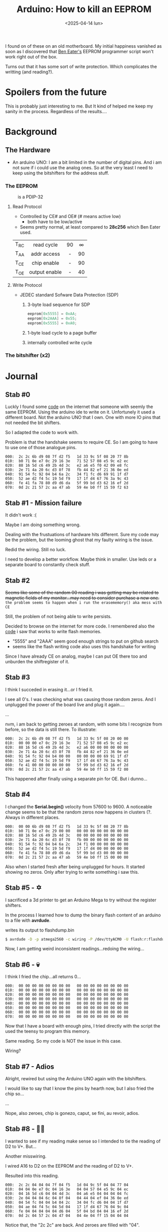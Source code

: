 #+TITLE: Arduino: How to kill an EEPROM
#+DATE: <2025-04-14 lun>
#+OPTIONS: toc:nil

I found on of these on an old motherboard. My initial happiness vanished as soon as I discovered that [[https://www.youtube.com/watch?v=K88pgWhEb1M][Ben Eater's]] EEPROM programmer script won't work right out of the box.

Turns out that it has some sort of write protection. Which complicates the writting (and reading?).

* Spoilers from the future

This is probably just interesting to me. But It kind of helped me keep my sanity in the process. Regardless of the results....

* Background
** The Hardware

- An arduino UNO: I am a bit limited in the number of digital pins. And i am not sure if i could use the analog ones. So at the very least I need to keep using the bitshifters for the address stuff.

*** The EEPROM

#+CAPTION: is a PDIP-32
[[./sst29.jpg]]

#+CAPTION: eeprom pinout
#+ATTR_HTML: :width 300
#+ATTR_ORG: :width 250
[[./sst29-pinout.jpg]]

****  Read Protocol

- Controlled by CE# and OE# (# means active low)
  - both have to be low/active

- Seems pretty normal, at least compared to *28c256* which Ben Eater used.

|------+---------------+-----+-----|
|      |      <c>      | <c> | <c> |
| T_RC |  read cycle   | 90  |  ∞  |
| T_AA |  addr access  |  -  | 90  |
| T_CE |  chip enable  |  -  | 90  |
| T_OE | output enable |  -  | 40  |
|------+---------------+-----+-----|

#+CAPTION: reading timings
#+ATTR_HTML: :width 600
#+ATTR_ORG: :width 800
[[./sst29-read.png]]

**** Write Protocol

- JEDEC standard Sofware Data Protection (SDP)
  1) 3-byte load sequence for SDP
    #+begin_src c
      eeprom[0x5555] = 0xAA;
      eeprom[0x2AAA] = 0x55;
      eeprom[0x5555] = 0xA0;
    #+end_src
  2) 1-byte load cycle to a page buffer
  3) internally controlled write cycle

#+CAPTION: write timings
#+ATTR_HTML: :width 600
#+ATTR_ORG: :width 800
[[./sst29-write.png]]

*** The bitshifter (x2)

#+CAPTION: bitshifter - 4094 pinout
#+ATTR_ORG: :width 200
[[./sst29-4094pinout.png]]

* Journal
** Stab #0

Luckly I found some [[https://github.com/slu4coder/SST39SF010-FLASH-Programmer][code]] on the internet that someone with seemly the same EEPROM. Using the arduino ide to write on it. Unfortunely it used a different board. Not the arduino UNO that I own. One with more IO pins that not needed the bit shifters.

So I adapted the code to work with.

Problem is that the handshake seems to require CE. So I am going to have to use one of those analogue pins.

#+begin_src
000:  2c 2c 6b d9 08 7f d2 f5   1d 33 9c 5f 08 20 77 8b
010:  b0 71 0e e7 0c 29 16 3e   71 52 57 08 e5 9c e2 ec
020:  88 16 5d c6 49 2b 4d 3c   e2 a6 e5 f0 42 09 e8 fc
030:  2e 71 4a 20 6c d3 8f 78   fb 44 82 ef 21 36 0e ed
040:  91 54 fc 92 04 b4 6a 2c   34 f1 fc d6 69 91 1f d7
050:  52 ae d2 f4 5c 19 5d f9   17 1f d4 67 76 3a 9c 43
060:  fe 41 fa 78 80 d9 d6 da   5f 99 bd d3 62 16 ef 2d
070:  0d 2c 21 57 2c aa 47 ab   59 4e b0 ff 15 59 f2 63
#+end_src

** Stab #1 - Mission failure

It didn't work :(

Maybe I am doing something wrong.

Dealing with the frustuations of hardware hits different. Sure my code may be the problem, but the looming ghost that my faulty wiring is the issue.

Redid the wiring. Still no luck.

I need to develop a better workflow. Maybe think in smaller. Use leds or a separate board to constantly check stuff.

** Stab #2

+Seems like some of the random 00 reading i was getting may be related to magnetic fields of my monitor...may need to consider purchase a new one.+ ~the problem seems to happen when i run the erasememory() aka mess with CE~

Still, the problem of not being able to write persists.

Decided to browse on the internet for more code. I remembered also the [[https://github.com/slu4coder/SST39SF010-FLASH-Programmer/blob/main/Arduino_SST39SF0x0/Arduino_SST39SF0x0.ino][code]] i saw that works to write flash memories.

- "5555" and "2AAA" seem good enough strings to put on github search
- seems like the flash writing code also uses this handshake for writing

Since I have already CE on analog, maybe I can put OE there too and unburden the shiftregister of it.

** Stab #3

I think I succeded in erasing it...or I fried it.

I see all 0's. I was checking what was causing those random zeros. And I unplugged the power of the board live and plug it again....

...

nvm, i am back to getting zeroes at random, with some bits I recognize from before, so the data is still there. To illustrate:

#+begin_src
000:  2c 2c 6b d9 08 7f d2 f5   1d 33 9c 5f 08 20 00 00
010:  00 00 00 e7 0c 29 16 3e   71 52 57 08 e5 9c e2 ec
020:  88 16 5d c6 49 2b 4d 3c   e2 a6 00 00 00 00 00 00
030:  2e 71 4a 20 6c d3 8f 78   fb 44 82 ef 21 36 0e ed
040:  91 54 fc 92 04 b4 00 00   00 00 00 00 69 91 1f d7
050:  52 ae d2 f4 5c 19 5d f9   17 1f d4 67 76 3a 9c 43
060:  fe 41 00 00 00 00 00 00   5f 99 bd d3 62 16 ef 2d
070:  0d 2c 21 57 2c aa 47 ab   59 4e b0 ff 15 59 f2 00
#+end_src

This happened after finally using a separate pin for OE. But i dunno...

** Stab #4

I changed the *Serial.begin()* velocity from 57600 to 9600. A noticeable change seems to be that the random zeros now happens in clusters (?. Always in different places.

#+begin_src
000:  00 00 6b d9 08 7f d2 f5   1d 33 9c 5f 08 20 77 8b
010:  b0 71 0e e7 0c 29 00 00   00 00 00 00 00 00 00 00
020:  88 16 5d c6 49 2b 4d 3c   00 00 00 00 00 00 00 00
030:  2e 71 4a 20 6c d3 8f 78   fb 00 00 00 00 00 00 00
040:  91 54 fc 92 04 b4 6a 2c   34 f1 00 00 00 00 00 00
050:  52 ae d2 f4 5c 19 5d f9   17 1f d4 00 00 00 00 00
060:  fe 41 fa 78 80 d9 d6 da   5f 99 bd d3 00 00 00 00
070:  0d 2c 21 57 2c aa 47 ab   59 4e b0 ff 15 00 00 00
#+end_src

Also when I started fresh after being unplugged for hours. It started showing no zeros. Only after trying to write something i saw this.

** Stab #5 - ✡️

I sacrificed a 3d printer to get an Arduino Mega to try without the register shifters.

In the process I learned how to dump the binary flash content of an arduino to a file with *avrdude*.

#+CAPTION: writes its output to flashdump.bin
#+begin_src sh
  $ avrdude -D -p atmega2560 -c wiring -P /dev/ttyACM0 -U flash:r:flashdump.bin:r -v
#+end_src

Now, I am getting weird inconsistent readings...redoing the wiring...

** Stab #6 - 💀

I think I fried the chip...all returns 0...

#+begin_src
000:  00 00 00 00 00 00 00 00   00 00 00 00 00 00 00 00
010:  00 00 00 00 00 00 00 00   00 00 00 00 00 00 00 00
020:  00 00 00 00 00 00 00 00   00 00 00 00 00 00 00 00
030:  00 00 00 00 00 00 00 00   00 00 00 00 00 00 00 00
040:  00 00 00 00 00 00 00 00   00 00 00 00 00 00 00 00
050:  00 00 00 00 00 00 00 00   00 00 00 00 00 00 00 00
060:  00 00 00 00 00 00 00 00   00 00 00 00 00 00 00 00
070:  00 00 00 00 00 00 00 00   00 00 00 00 00 00 00 00
#+end_src

Now that I have a board with enough pins, I tried directly with the script the used the teensy to program this memory.

Same reading. So my code is NOT the issue in this case.

Wiring?

** Stab #7 - Adios

Alright, rewired but using the Arduino UNO again with the bitshifters.

I would like to say that I know the pins by hearth now, but I also fried the chip so...

...

Nope, also zeroes, chip is gonezo, caput, se fini, au revoir, adios.

** Stab #8 - 🧟‍♂️

I wanted to see if my reading make sense so I intended to tie the reading of D2 to V+. But...

Another misswiring.

I wired A16 to D2 on the EEPROM and the reading of D2 to V+.

Resulted into this reading.

#+begin_src
000:  2c 2c 04 04 04 7f 04 f5   1d 04 9c 5f 04 04 77 04
010:  04 04 0e e7 0c 04 16 3e   04 04 57 04 e5 9c 04 ec
020:  04 16 5d c6 04 04 4d 3c   04 a6 e5 04 04 04 04 fc
030:  2e 04 04 04 6c 04 8f 04   04 44 04 ef 04 36 0e ed
040:  04 54 fc 04 04 b4 04 2c   34 04 fc d6 04 04 1f d7
050:  04 ae 04 f4 5c 04 5d 04   17 1f d4 67 76 04 9c 04
060:  fe 04 04 04 04 04 d6 04   5f 04 bd 04 04 16 ef 2d
070:  0d 2c 04 57 2c 04 47 04   04 4e 04 ff 15 04 04 04
#+end_src

Notice that, the "2c 2c" are back. And zeroes are filled with "04".

So...I fixed the wiring and...

#+begin_src
000:  2c 2c 6b d9 08 7f d2 f5   1d 33 9c 5f 08 20 77 8b
010:  b0 71 0e e7 0c 29 16 3e   71 52 57 08 e5 9c e2 ec
020:  88 16 5d c6 49 2b 4d 3c   e2 a6 e5 f0 42 09 e8 fc
030:  2e 71 4a 20 6c d3 8f 78   fb 44 82 ef 21 36 0e ed
040:  91 54 fc 92 04 b4 6a 2c   34 f1 fc d6 69 91 1f d7
050:  52 ae d2 f4 5c 19 5d f9   17 1f d4 67 76 3a 9c 43
060:  fe 41 fa 78 80 d9 d6 da   5f 99 bd d3 62 16 ef 2d
070:  0d 2c 21 57 2c aa 47 ab   59 4e b0 ff 15 59 f2 63
#+end_src

No random "00" anymore.

This is annoying.

I guess the most problematic part is that this chip has *memory*. So the old turn it off and turning it on might not work all the time.

In this case maybe it remembered some bad command I sent until I shook ⚡ it off...

* Conclusion?

Either was wiring or the 2.2uf capacitors that I added at some point for decoupling fried it.
